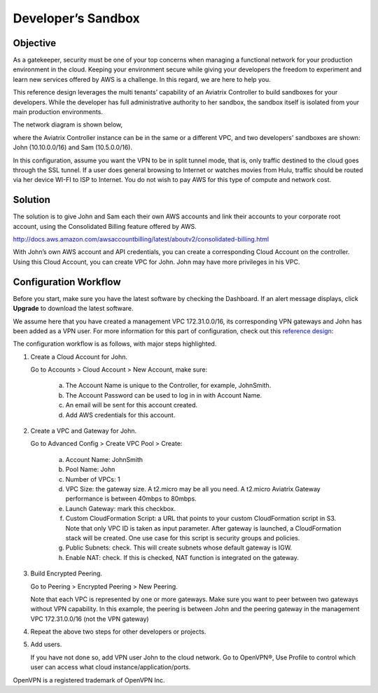 ﻿

====================================
Developer’s Sandbox
====================================

Objective
=========

As a gatekeeper, security must be one of your top concerns when managing a functional network for your production environment in the cloud. Keeping your environment secure while giving your developers the freedom
to experiment and learn new services offered by AWS is a challenge. In this regard, we
are here to help you.

This reference design leverages the multi tenants’ capability of an
Aviatrix Controller to build sandboxes for your developers. While the
developer has full administrative authority to her sandbox, the sandbox
itself is isolated from your main production environments.

The network diagram is shown below,

|image0|

where the Aviatrix Controller instance can be in the same or a different
VPC, and two developers' sandboxes are shown: John (10.10.0.0/16) and
Sam (10.5.0.0/16).

In this configuration, assume you want the VPN to be in split tunnel
mode, that is, only traffic destined to the cloud goes through the SSL
tunnel. If a user does general browsing to Internet or watches movies from
Hulu, traffic should be routed via her device WI-FI to ISP to Internet.
You do not wish to pay AWS for this type of compute and network cost.

Solution
========

The solution is to give John and Sam each their own AWS accounts and link
their accounts to your corporate root account, using the Consolidated
Billing feature offered by AWS.

http://docs.aws.amazon.com/awsaccountbilling/latest/aboutv2/consolidated-billing.html

With John’s own AWS account and API credentials, you can create a
corresponding Cloud Account on the controller. Using this Cloud Account,
you can create VPC for John. John may have more privileges in his VPC.

Configuration Workflow
======================

Before you start, make sure you have the latest software by checking the
Dashboard. If an alert message displays, click **Upgrade** to download the
latest software.

We assume here that you have created a management VPC 172.31.0.0/16, its
corresponding VPN gateways and John has been added as a VPN user. For
more information for this part of configuration, check out this
`reference
design <https://s3-us-west-2.amazonaws.com/aviatrix-download/Cloud-Controller/Cloud+Networking+Reference+Design.pdf>`__:

The configuration workflow is as follows, with major steps highlighted.

1. Create a Cloud Account for John.

   Go to Accounts > Cloud Account > New Account, make sure:

	a. The Account Name is unique to the Controller, for example, JohnSmith.
	b. The Account Password can be used to log in in with Account Name.
	c. An email will be sent for this account created.
	d. Add AWS credentials for this account.

2. Create a VPC and Gateway for John.

   Go to Advanced Config > Create VPC Pool > Create:

	a. Account Name: JohnSmith
	b. Pool Name: John
	c. Number of VPCs: 1
	d. VPC Size: the gateway size. A t2.micro may be all you need. A t2.micro
	   Aviatrix Gateway performance is between 40mbps to 80mbps.
	e. Launch Gateway: mark this checkbox.
	f. Custom CloudFormation Script: a URL that points to your custom
	   CloudFormation script in S3. Note that only VPC ID is taken as input
	   parameter. After gateway is launched, a CloudFormation stack will be
	   created. One use case for this script is security groups and policies.
	g. Public Subnets: check. This will create subnets whose default gateway
	   is IGW.
	h. Enable NAT: check. If this is checked, NAT function is integrated on
	   the gateway.

3. Build Encrypted Peering.

   Go to Peering > Encrypted Peering > New Peering.

   Note that each VPC is represented by one or more gateways. Make sure you
   want to peer between two gateways without VPN capability. In this
   example, the peering is between John and the peering gateway in the
   management VPC 172.31.0.0/16 (not the VPN gateway)

4. Repeat the above two steps for other developers or projects.

5. Add users.

   If you have not done so, add VPN user John to the cloud network. Go
   to OpenVPN®, Use Profile to control which user can access what cloud
   instance/application/ports.


OpenVPN is a registered trademark of OpenVPN Inc.


.. |image0| image:: DevSandbox_media/image1.png

.. disqus::
